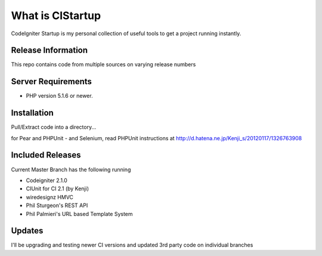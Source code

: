 ###################
What is CIStartup
###################

CodeIgniter Startup is my personal collection of useful tools to get a project running instantly.

*******************
Release Information
*******************

This repo contains code from multiple sources on varying release numbers

*******************
Server Requirements
*******************

-  PHP version 5.1.6 or newer.

************
Installation
************

Pull/Extract code into a directory...

for Pear and PHPUnit - and Selenium, read PHPUnit instructions at
http://d.hatena.ne.jp/Kenji_s/20120117/1326763908

************
Included Releases
************

Current Master Branch has the following running

* Codeigniter 2.1.0
* CIUnit for CI 2.1 (by Kenji)
* wiredesignz HMVC
* Phil Sturgeon's REST API
* Phil Palmieri's URL based Template System


************
Updates
************

I'll be upgrading and testing newer CI versions and updated 3rd party code on individual branches